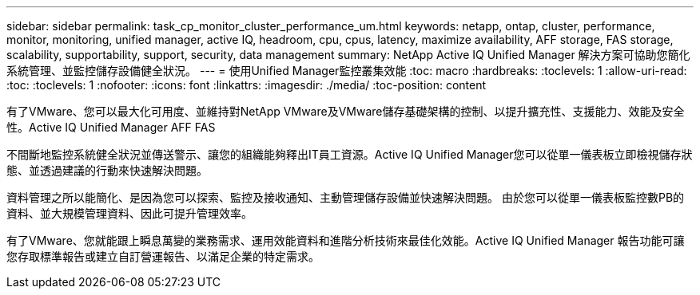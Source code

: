 ---
sidebar: sidebar 
permalink: task_cp_monitor_cluster_performance_um.html 
keywords: netapp, ontap, cluster, performance, monitor, monitoring, unified manager, active IQ, headroom, cpu, cpus, latency, maximize availability, AFF storage, FAS storage, scalability, supportability, support, security, data management 
summary: NetApp Active IQ Unified Manager 解決方案可協助您簡化系統管理、並監控儲存設備健全狀況。 
---
= 使用Unified Manager監控叢集效能
:toc: macro
:hardbreaks:
:toclevels: 1
:allow-uri-read: 
:toc: 
:toclevels: 1
:nofooter: 
:icons: font
:linkattrs: 
:imagesdir: ./media/
:toc-position: content


[role="lead"]
有了VMware、您可以最大化可用度、並維持對NetApp VMware及VMware儲存基礎架構的控制、以提升擴充性、支援能力、效能及安全性。Active IQ Unified Manager AFF FAS

不間斷地監控系統健全狀況並傳送警示、讓您的組織能夠釋出IT員工資源。Active IQ Unified Manager您可以從單一儀表板立即檢視儲存狀態、並透過建議的行動來快速解決問題。

資料管理之所以能簡化、是因為您可以探索、監控及接收通知、主動管理儲存設備並快速解決問題。  由於您可以從單一儀表板監控數PB的資料、並大規模管理資料、因此可提升管理效率。

有了VMware、您就能跟上瞬息萬變的業務需求、運用效能資料和進階分析技術來最佳化效能。Active IQ Unified Manager  報告功能可讓您存取標準報告或建立自訂營運報告、以滿足企業的特定需求。
